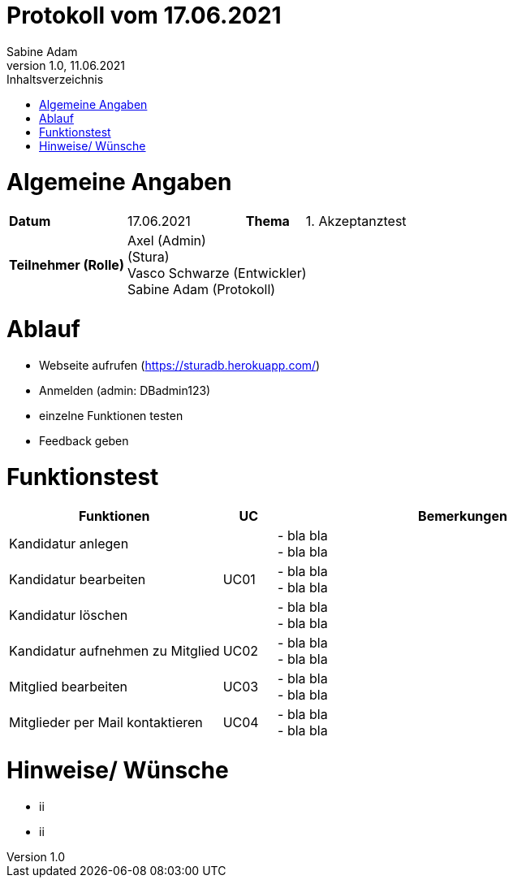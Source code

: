 = Protokoll vom 17.06.2021
Sabine Adam
1.0, 11.06.2021
:toc: 
:toc-title: Inhaltsverzeichnis
:source-highlighter: highlightjs

= Algemeine Angaben

[cols="2,2,1,2"]
|====

| *Datum* | 17.06.2021 | *Thema* | 1. Akzeptanztest
| *Teilnehmer (Rolle)* 3+^|
 Axel (Admin) +
 (Stura) +
 Vasco Schwarze (Entwickler) +
 Sabine Adam (Protokoll) 

|====

= Ablauf

* Webseite aufrufen (https://sturadb.herokuapp.com/)
* Anmelden (admin: DBadmin123)
* einzelne Funktionen testen
* Feedback geben

= Funktionstest

[cols="4,1,7"]
|====
| Funktionen | UC | Bemerkungen

| Kandidatur anlegen .3+^.^| UC01 
| - bla bla +
- bla bla
| Kandidatur bearbeiten 
| - bla bla +
- bla bla
| Kandidatur löschen 
| - bla bla +
- bla bla

| Kandidatur aufnehmen zu Mitglied | UC02 
| - bla bla +
- bla bla

| Mitglied bearbeiten | UC03 
| - bla bla +
- bla bla

| Mitglieder per Mail kontaktieren | UC04 
| - bla bla +
- bla bla

|====

= Hinweise/ Wünsche

* ii
* ii